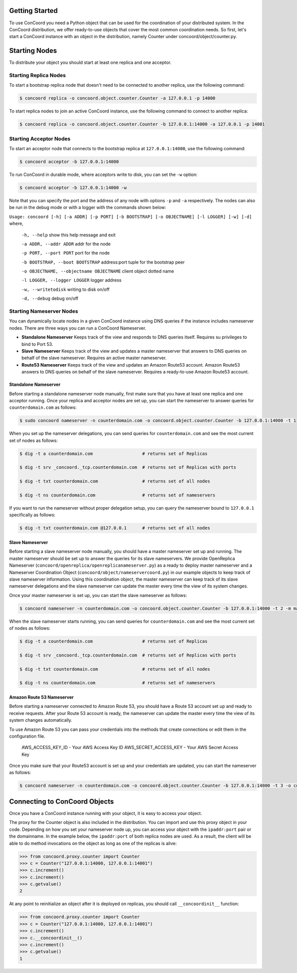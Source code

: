Getting Started
---------------

To use ConCoord you need a Python object that can be used for the
coordination of your distributed system. In the ConCoord distribution,
we offer ready-to-use objects that cover the most common coordination
needs. So first, let's start a ConCoord instance with an object in
the distribution, namely Counter under concoord/object/counter.py.

Starting Nodes
--------------

To distribute your object you should start at least one replica and one acceptor.

Starting Replica Nodes
~~~~~~~~~~~~~~~~~~~~~~

To start a bootstrap replica node that doesn't need to be connected to another replica, use the following command:

.. sourcecode:: console

  $ concoord replica -o concoord.object.counter.Counter -a 127.0.0.1 -p 14000

To start replica nodes to join an active ConCoord instance, use the following command to connect to another replica:

.. sourcecode:: console

  $ concoord replica -o concoord.object.counter.Counter -b 127.0.0.1:14000 -a 127.0.0.1 -p 14001

Starting Acceptor Nodes
~~~~~~~~~~~~~~~~~~~~~~~

To start an acceptor node that connects to the bootstrap replica at
``127.0.0.1:14000``, use the following command:

.. sourcecode:: console

  $ concoord acceptor -b 127.0.0.1:14000

To run ConCoord in durable mode, where acceptors write to disk, you
can set the ``-w`` option:

.. sourcecode:: console

  $ concoord acceptor -b 127.0.0.1:14000 -w

Note that you can specify the port and the address of any node with options
``-p`` and ``-a`` respectively. The nodes can also be run in the debug
mode or with a logger with the commands shown below:

``Usage: concoord [-h] [-a ADDR] [-p PORT] [-b BOOTSTRAP] [-o OBJECTNAME] [-l LOGGER] [-w] [-d]``
where,
  ``-h, --help``				 show this help message and exit

  ``-a ADDR, --addr ADDR``  	      	   	 addr for the node

  ``-p PORT, --port PORT``			 port for the node

  ``-b BOOTSTRAP, --boot BOOTSTRAP``		 address:port tuple for the bootstrap peer

  ``-o OBJECTNAME, --objectname OBJECTNAME``	 client object dotted name

  ``-l LOGGER, --logger LOGGER``		 logger address

  ``-w, --writetodisk``           		 writing to disk on/off

  ``-d, --debug``           			 debug on/off

Starting Nameserver Nodes
~~~~~~~~~~~~~~~~~~~~~~~~~

You can dynamically locate nodes in a given ConCoord instance using
DNS queries if the instance includes nameserver nodes. There are three
ways you can run a ConCoord Nameserver.

* **Standalone Nameserver** Keeps track of the view and responds to DNS
  queries itself. Requires su privileges to bind to Port 53.

* **Slave Nameserver** Keeps track of the view and updates a master
  nameserver that answers to DNS queries on behalf of the slave
  nameserver. Requires an active master nameserver.

* **Route53 Nameserver** Keeps track of the view and updates an Amazon
  Route53 account. Amazon Route53 answers to DNS queries on behalf of
  the slave nameserver. Requires a ready-to-use Amazon Route53
  account.

Standalone Nameserver
+++++++++++++++++++++

Before starting a standalone nameserver node manually, first make sure
that you have at least one replica and one acceptor running. Once your
replica and acceptor nodes are set up, you can start the nameserver to
answer queries for ``counterdomain.com`` as follows:

.. sourcecode:: console

  $ sudo concoord nameserver -n counterdomain.com -o concoord.object.counter.Counter -b 127.0.0.1:14000 -t 1

When you set up the nameserver delegations, you can send queries for
``counterdomain.com`` and see the most current set of nodes as follows:

.. sourcecode:: console

  $ dig -t a counterdomain.com                   # returns set of Replicas

  $ dig -t srv _concoord._tcp.counterdomain.com  # returns set of Replicas with ports

  $ dig -t txt counterdomain.com                 # returns set of all nodes

  $ dig -t ns counterdomain.com                  # returns set of nameservers

If you want to run the nameserver without proper delegation setup, you
can query the nameserver bound to ``127.0.0.1`` specifically as follows:

.. sourcecode:: console

  $ dig -t txt counterdomain.com @127.0.0.1      # returns set of all nodes

Slave Nameserver
++++++++++++++++

Before starting a slave nameserver node manually, you should have a
master nameserver set up and running. The master nameserver should be
set up to answer the queries for its slave nameservers. We provide
OpenReplica Nameserver (``concoord/openreplica/openreplicanameserver.py``)
as a ready to deploy master nameserver and a Nameserver Coordination Object
(``concoord/object/nameservercoord.py``) in our example objects to keep
track of slave nameserver information. Using this coordination object,
the master nameserver can keep track of its slave nameserver
delegations and the slave nameserver can update the master every time
the view of its system changes.

Once your master nameserver is set up, you can start the slave
nameserver as follows:

.. sourcecode:: console

  $ concoord nameserver -n counterdomain.com -o concoord.object.counter.Counter -b 127.0.0.1:14000 -t 2 -m masterdomain.com

When the slave nameserver starts running, you can send queries for
``counterdomain.com`` and see the most current set of nodes as follows:

.. sourcecode:: console

  $ dig -t a counterdomain.com                   # returns set of Replicas

  $ dig -t srv _concoord._tcp.counterdomain.com  # returns set of Replicas with ports

  $ dig -t txt counterdomain.com                 # returns set of all nodes

  $ dig -t ns counterdomain.com                  # returns set of nameservers

Amazon Route 53 Nameserver
++++++++++++++++++++++++++

Before starting a nameserver connected to Amazon Route 53, you should
have a Route 53 account set up and ready to receive requests. After
your Route 53 account is ready, the nameserver can update the master
every time the view of its system changes automatically.

To use Amazon Route 53 you can pass your credentials into the methods
that create connections or edit them in the configuration file.

     AWS_ACCESS_KEY_ID - Your AWS Access Key ID
     AWS_SECRET_ACCESS_KEY - Your AWS Secret Access Key

Once you make sure that your Route53 account is set up and your
credentials are updated, you can start the nameserver as follows:

.. sourcecode:: console

  $ concoord nameserver -n counterdomain.com -o concoord.object.counter.Counter -b 127.0.0.1:14000 -t 3 -o configfilepath

Connecting to ConCoord Objects
------------------------------

Once you have a ConCoord instance running with your object, it is easy
to access your object.

The proxy for the Counter object is also included in the distribution.
You can import and use this proxy object in your code. Depending on
how you set your nameserver node up, you can access your object with
the ``ipaddr:port`` pair or the domainname. In the example below, the
``ipaddr:port`` of both replica nodes are used. As a result, the client
will be able to do method invocations on the object as long as one of
the replicas is alive:

.. sourcecode:: pycon

  >>> from concoord.proxy.counter import Counter
  >>> c = Counter("127.0.0.1:14000, 127.0.0.1:14001")
  >>> c.increment()
  >>> c.increment()
  >>> c.getvalue()
  2

At any point to reinitialize an object after it is deployed on
replicas, you should call ``__concoordinit__`` function:

.. sourcecode:: pycon

  >>> from concoord.proxy.counter import Counter
  >>> c = Counter("127.0.0.1:14000, 127.0.0.1:14001")
  >>> c.increment()
  >>> c.__concoordinit__()
  >>> c.increment()
  >>> c.getvalue()
  1